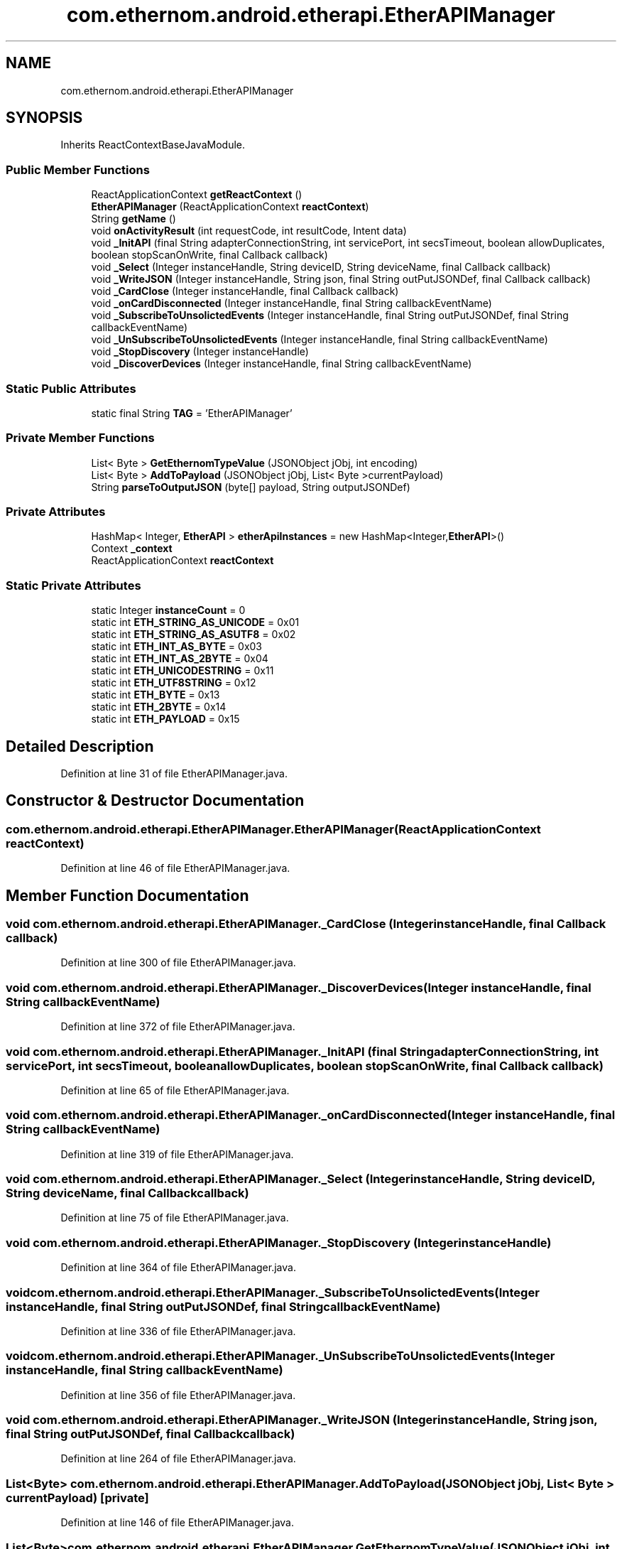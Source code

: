 .TH "com.ethernom.android.etherapi.EtherAPIManager" 3 "Fri Nov 1 2019" "EtherAPI" \" -*- nroff -*-
.ad l
.nh
.SH NAME
com.ethernom.android.etherapi.EtherAPIManager
.SH SYNOPSIS
.br
.PP
.PP
Inherits ReactContextBaseJavaModule\&.
.SS "Public Member Functions"

.in +1c
.ti -1c
.RI "ReactApplicationContext \fBgetReactContext\fP ()"
.br
.ti -1c
.RI "\fBEtherAPIManager\fP (ReactApplicationContext \fBreactContext\fP)"
.br
.ti -1c
.RI "String \fBgetName\fP ()"
.br
.ti -1c
.RI "void \fBonActivityResult\fP (int requestCode, int resultCode, Intent data)"
.br
.ti -1c
.RI "void \fB_InitAPI\fP (final String adapterConnectionString, int servicePort, int secsTimeout, boolean allowDuplicates, boolean stopScanOnWrite, final Callback callback)"
.br
.ti -1c
.RI "void \fB_Select\fP (Integer instanceHandle, String deviceID, String deviceName, final Callback callback)"
.br
.ti -1c
.RI "void \fB_WriteJSON\fP (Integer instanceHandle, String json, final String outPutJSONDef, final Callback callback)"
.br
.ti -1c
.RI "void \fB_CardClose\fP (Integer instanceHandle, final Callback callback)"
.br
.ti -1c
.RI "void \fB_onCardDisconnected\fP (Integer instanceHandle, final String callbackEventName)"
.br
.ti -1c
.RI "void \fB_SubscribeToUnsolictedEvents\fP (Integer instanceHandle, final String outPutJSONDef, final String callbackEventName)"
.br
.ti -1c
.RI "void \fB_UnSubscribeToUnsolictedEvents\fP (Integer instanceHandle, final String callbackEventName)"
.br
.ti -1c
.RI "void \fB_StopDiscovery\fP (Integer instanceHandle)"
.br
.ti -1c
.RI "void \fB_DiscoverDevices\fP (Integer instanceHandle, final String callbackEventName)"
.br
.in -1c
.SS "Static Public Attributes"

.in +1c
.ti -1c
.RI "static final String \fBTAG\fP = 'EtherAPIManager'"
.br
.in -1c
.SS "Private Member Functions"

.in +1c
.ti -1c
.RI "List< Byte > \fBGetEthernomTypeValue\fP (JSONObject jObj, int encoding)"
.br
.ti -1c
.RI "List< Byte > \fBAddToPayload\fP (JSONObject jObj, List< Byte >currentPayload)"
.br
.ti -1c
.RI "String \fBparseToOutputJSON\fP (byte[] payload, String outputJSONDef)"
.br
.in -1c
.SS "Private Attributes"

.in +1c
.ti -1c
.RI "HashMap< Integer, \fBEtherAPI\fP > \fBetherApiInstances\fP = new HashMap<Integer,\fBEtherAPI\fP>()"
.br
.ti -1c
.RI "Context \fB_context\fP"
.br
.ti -1c
.RI "ReactApplicationContext \fBreactContext\fP"
.br
.in -1c
.SS "Static Private Attributes"

.in +1c
.ti -1c
.RI "static Integer \fBinstanceCount\fP = 0"
.br
.ti -1c
.RI "static int \fBETH_STRING_AS_UNICODE\fP = 0x01"
.br
.ti -1c
.RI "static int \fBETH_STRING_AS_ASUTF8\fP = 0x02"
.br
.ti -1c
.RI "static int \fBETH_INT_AS_BYTE\fP = 0x03"
.br
.ti -1c
.RI "static int \fBETH_INT_AS_2BYTE\fP = 0x04"
.br
.ti -1c
.RI "static int \fBETH_UNICODESTRING\fP = 0x11"
.br
.ti -1c
.RI "static int \fBETH_UTF8STRING\fP = 0x12"
.br
.ti -1c
.RI "static int \fBETH_BYTE\fP = 0x13"
.br
.ti -1c
.RI "static int \fBETH_2BYTE\fP = 0x14"
.br
.ti -1c
.RI "static int \fBETH_PAYLOAD\fP = 0x15"
.br
.in -1c
.SH "Detailed Description"
.PP 
Definition at line 31 of file EtherAPIManager\&.java\&.
.SH "Constructor & Destructor Documentation"
.PP 
.SS "com\&.ethernom\&.android\&.etherapi\&.EtherAPIManager\&.EtherAPIManager (ReactApplicationContext reactContext)"

.PP
Definition at line 46 of file EtherAPIManager\&.java\&.
.SH "Member Function Documentation"
.PP 
.SS "void com\&.ethernom\&.android\&.etherapi\&.EtherAPIManager\&._CardClose (Integer instanceHandle, final Callback callback)"

.PP
Definition at line 300 of file EtherAPIManager\&.java\&.
.SS "void com\&.ethernom\&.android\&.etherapi\&.EtherAPIManager\&._DiscoverDevices (Integer instanceHandle, final String callbackEventName)"

.PP
Definition at line 372 of file EtherAPIManager\&.java\&.
.SS "void com\&.ethernom\&.android\&.etherapi\&.EtherAPIManager\&._InitAPI (final String adapterConnectionString, int servicePort, int secsTimeout, boolean allowDuplicates, boolean stopScanOnWrite, final Callback callback)"

.PP
Definition at line 65 of file EtherAPIManager\&.java\&.
.SS "void com\&.ethernom\&.android\&.etherapi\&.EtherAPIManager\&._onCardDisconnected (Integer instanceHandle, final String callbackEventName)"

.PP
Definition at line 319 of file EtherAPIManager\&.java\&.
.SS "void com\&.ethernom\&.android\&.etherapi\&.EtherAPIManager\&._Select (Integer instanceHandle, String deviceID, String deviceName, final Callback callback)"

.PP
Definition at line 75 of file EtherAPIManager\&.java\&.
.SS "void com\&.ethernom\&.android\&.etherapi\&.EtherAPIManager\&._StopDiscovery (Integer instanceHandle)"

.PP
Definition at line 364 of file EtherAPIManager\&.java\&.
.SS "void com\&.ethernom\&.android\&.etherapi\&.EtherAPIManager\&._SubscribeToUnsolictedEvents (Integer instanceHandle, final String outPutJSONDef, final String callbackEventName)"

.PP
Definition at line 336 of file EtherAPIManager\&.java\&.
.SS "void com\&.ethernom\&.android\&.etherapi\&.EtherAPIManager\&._UnSubscribeToUnsolictedEvents (Integer instanceHandle, final String callbackEventName)"

.PP
Definition at line 356 of file EtherAPIManager\&.java\&.
.SS "void com\&.ethernom\&.android\&.etherapi\&.EtherAPIManager\&._WriteJSON (Integer instanceHandle, String json, final String outPutJSONDef, final Callback callback)"

.PP
Definition at line 264 of file EtherAPIManager\&.java\&.
.SS "List<Byte> com\&.ethernom\&.android\&.etherapi\&.EtherAPIManager\&.AddToPayload (JSONObject jObj, List< Byte > currentPayload)\fC [private]\fP"

.PP
Definition at line 146 of file EtherAPIManager\&.java\&.
.SS "List<Byte> com\&.ethernom\&.android\&.etherapi\&.EtherAPIManager\&.GetEthernomTypeValue (JSONObject jObj, int encoding)\fC [private]\fP"

.PP
Definition at line 112 of file EtherAPIManager\&.java\&.
.SS "String com\&.ethernom\&.android\&.etherapi\&.EtherAPIManager\&.getName ()"

.PP
Definition at line 55 of file EtherAPIManager\&.java\&.
.SS "ReactApplicationContext com\&.ethernom\&.android\&.etherapi\&.EtherAPIManager\&.getReactContext ()"

.PP
Definition at line 42 of file EtherAPIManager\&.java\&.
.SS "void com\&.ethernom\&.android\&.etherapi\&.EtherAPIManager\&.onActivityResult (int requestCode, int resultCode, Intent data)"

.PP
Definition at line 59 of file EtherAPIManager\&.java\&.
.SS "String com\&.ethernom\&.android\&.etherapi\&.EtherAPIManager\&.parseToOutputJSON (byte [] payload, String outputJSONDef)\fC [private]\fP"

.PP
Definition at line 205 of file EtherAPIManager\&.java\&.
.SH "Member Data Documentation"
.PP 
.SS "Context com\&.ethernom\&.android\&.etherapi\&.EtherAPIManager\&._context\fC [private]\fP"

.PP
Definition at line 39 of file EtherAPIManager\&.java\&.
.SS "int com\&.ethernom\&.android\&.etherapi\&.EtherAPIManager\&.ETH_2BYTE = 0x14\fC [static]\fP, \fC [private]\fP"

.PP
Definition at line 108 of file EtherAPIManager\&.java\&.
.SS "int com\&.ethernom\&.android\&.etherapi\&.EtherAPIManager\&.ETH_BYTE = 0x13\fC [static]\fP, \fC [private]\fP"

.PP
Definition at line 107 of file EtherAPIManager\&.java\&.
.SS "int com\&.ethernom\&.android\&.etherapi\&.EtherAPIManager\&.ETH_INT_AS_2BYTE = 0x04\fC [static]\fP, \fC [private]\fP"

.PP
Definition at line 103 of file EtherAPIManager\&.java\&.
.SS "int com\&.ethernom\&.android\&.etherapi\&.EtherAPIManager\&.ETH_INT_AS_BYTE = 0x03\fC [static]\fP, \fC [private]\fP"

.PP
Definition at line 102 of file EtherAPIManager\&.java\&.
.SS "int com\&.ethernom\&.android\&.etherapi\&.EtherAPIManager\&.ETH_PAYLOAD = 0x15\fC [static]\fP, \fC [private]\fP"

.PP
Definition at line 109 of file EtherAPIManager\&.java\&.
.SS "int com\&.ethernom\&.android\&.etherapi\&.EtherAPIManager\&.ETH_STRING_AS_ASUTF8 = 0x02\fC [static]\fP, \fC [private]\fP"

.PP
Definition at line 101 of file EtherAPIManager\&.java\&.
.SS "int com\&.ethernom\&.android\&.etherapi\&.EtherAPIManager\&.ETH_STRING_AS_UNICODE = 0x01\fC [static]\fP, \fC [private]\fP"

.PP
Definition at line 100 of file EtherAPIManager\&.java\&.
.SS "int com\&.ethernom\&.android\&.etherapi\&.EtherAPIManager\&.ETH_UNICODESTRING = 0x11\fC [static]\fP, \fC [private]\fP"

.PP
Definition at line 105 of file EtherAPIManager\&.java\&.
.SS "int com\&.ethernom\&.android\&.etherapi\&.EtherAPIManager\&.ETH_UTF8STRING = 0x12\fC [static]\fP, \fC [private]\fP"

.PP
Definition at line 106 of file EtherAPIManager\&.java\&.
.SS "HashMap<Integer,\fBEtherAPI\fP> com\&.ethernom\&.android\&.etherapi\&.EtherAPIManager\&.etherApiInstances = new HashMap<Integer,\fBEtherAPI\fP>()\fC [private]\fP"

.PP
Definition at line 36 of file EtherAPIManager\&.java\&.
.SS "Integer com\&.ethernom\&.android\&.etherapi\&.EtherAPIManager\&.instanceCount = 0\fC [static]\fP, \fC [private]\fP"

.PP
Definition at line 37 of file EtherAPIManager\&.java\&.
.SS "ReactApplicationContext com\&.ethernom\&.android\&.etherapi\&.EtherAPIManager\&.reactContext\fC [private]\fP"

.PP
Definition at line 40 of file EtherAPIManager\&.java\&.
.SS "final String com\&.ethernom\&.android\&.etherapi\&.EtherAPIManager\&.TAG = 'EtherAPIManager'\fC [static]\fP"

.PP
Definition at line 33 of file EtherAPIManager\&.java\&.

.SH "Author"
.PP 
Generated automatically by Doxygen for EtherAPI from the source code\&.
